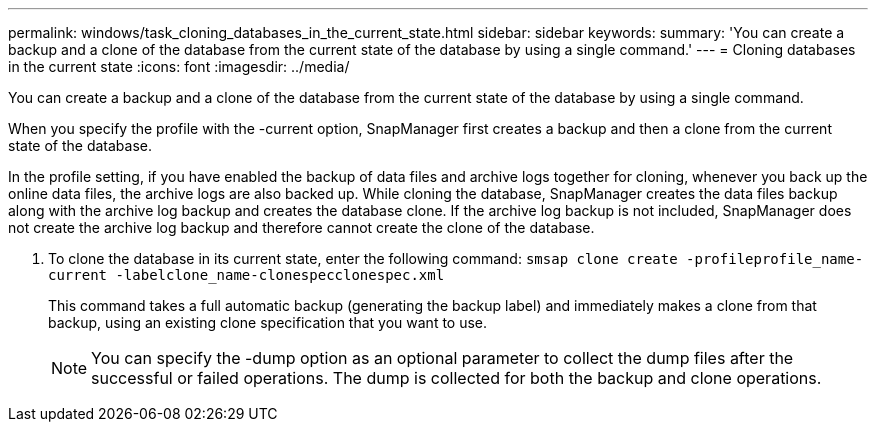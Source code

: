 ---
permalink: windows/task_cloning_databases_in_the_current_state.html
sidebar: sidebar
keywords: 
summary: 'You can create a backup and a clone of the database from the current state of the database by using a single command.'
---
= Cloning databases in the current state
:icons: font
:imagesdir: ../media/

[.lead]
You can create a backup and a clone of the database from the current state of the database by using a single command.

When you specify the profile with the -current option, SnapManager first creates a backup and then a clone from the current state of the database.

In the profile setting, if you have enabled the backup of data files and archive logs together for cloning, whenever you back up the online data files, the archive logs are also backed up. While cloning the database, SnapManager creates the data files backup along with the archive log backup and creates the database clone. If the archive log backup is not included, SnapManager does not create the archive log backup and therefore cannot create the clone of the database.

. To clone the database in its current state, enter the following command: `smsap clone create -profileprofile_name-current -labelclone_name-clonespecclonespec.xml`
+
This command takes a full automatic backup (generating the backup label) and immediately makes a clone from that backup, using an existing clone specification that you want to use.
+
NOTE: You can specify the -dump option as an optional parameter to collect the dump files after the successful or failed operations. The dump is collected for both the backup and clone operations.

